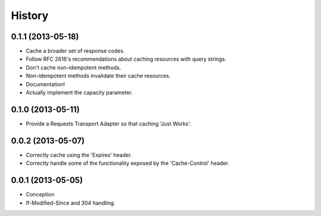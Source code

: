 History
-------

0.1.1 (2013-05-18)
++++++++++++++++++

* Cache a broader set of response codes.
* Follow RFC 2616's recommendations about caching resources with query strings.
* Don't cache non-idempotent methods.
* Non-idempotent methods invalidate their cache resources.
* Documentation!
* Actually implement the capacity parameter.

0.1.0 (2013-05-11)
++++++++++++++++++

* Provide a Requests Transport Adapter so that caching 'Just Works'.

0.0.2 (2013-05-07)
++++++++++++++++++

* Correctly cache using the 'Expires' header.
* Correctly handle some of the functionality exposed by the 'Cache-Control' header.

0.0.1 (2013-05-05)
++++++++++++++++++

* Conception
* If-Modified-Since and 304 handling.
